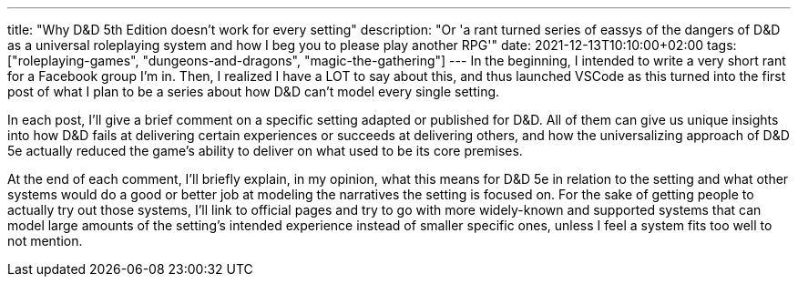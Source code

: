 ---
title: "Why D&D 5th Edition doesn't work for every setting"
description: "Or 'a rant turned series of eassys of the dangers of D&D as a universal roleplaying system and how I beg you to please play another RPG'"
date: 2021-12-13T10:10:00+02:00
tags: ["roleplaying-games", "dungeons-and-dragons", "magic-the-gathering"]
---
In the beginning, I intended to write a very short rant for a Facebook group I'm
in. Then, I realized I have a LOT to say about this, and thus launched VSCode as
this turned into the first post of what I plan to be a series about how D&D can't
model every single setting.

In each post, I'll give a brief comment on a specific setting adapted or published
for D&D. All of them can give us unique insights into how D&D fails at delivering
certain experiences or succeeds at delivering others, and how the universalizing
approach of D&D 5e actually reduced the game’s ability to deliver on what used to
be its core premises.

At the end of each comment, I’ll briefly explain, in my opinion, what this means
for D&D 5e in relation to the setting and what other systems would do a good or
better job at modeling the narratives the setting is focused on. For the sake of
getting people to actually try out those systems, I'll link to official pages and
try to go with more widely-known and supported systems that can model large amounts of
the setting's intended experience instead of smaller specific ones, unless I feel
a system fits too well to not mention.
